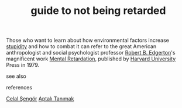 # Title must come at the end
:PROPERTIES:
:ID:       2d20329a-9b08-4adf-864e-e5f2f5137232
:END:
#+TITLE: guide to not being retarded
#+STARTUP: overview
# Find tags by asking;
# 1) Topic tag: What are related words to this note?
# 2) Context tag: What is the main idea of this note?
#+ROAM_TAGS: tip book stupidity ignorance permanent
#+CREATED: [2021-06-13 Paz]
#+LAST_MODIFIED: [2021-06-13 Paz 19:57]

# You can link multiple Concepts and Permanent Notes!
Those who want to learn about how environmental factors increase [[file:20210613200144-concept-stupidity.org][stupidity]] and how to combat it can refer to the great American anthropologist and social psychologist professor [[file:20210613200252-robert_b_edgerton.org][Robert B. Edgerton]]'s magnificent work [[https://www.amazon.com/Mental-Retardation-Developing-Robert-Edgerton/dp/0674568869][Mental Retardation]], published by [[file:20210613200534-concept-harvard_university.org][Harvard University]] Press in 1979.

- see also ::
# Continuation or Related notes here

- references ::
[[file:20210613052759-celal_sengor.org][Celal Şengör]]
[[id:fcf09fe7-8f83-4990-9e3e-4deba2293501][Aptalı Tanımak]]
